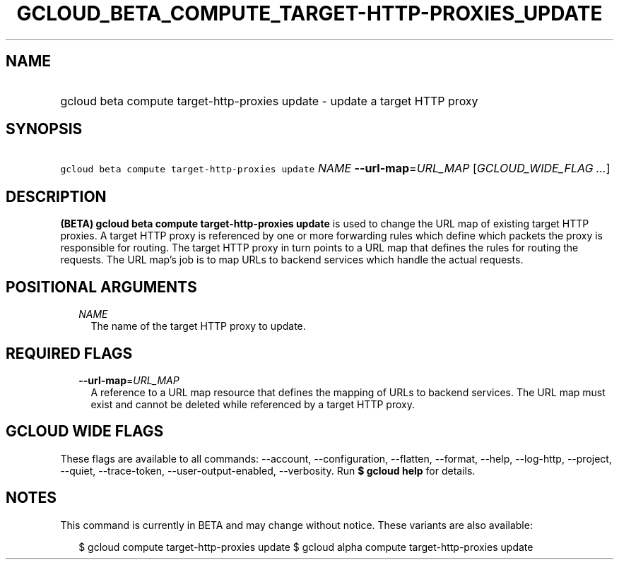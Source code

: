 
.TH "GCLOUD_BETA_COMPUTE_TARGET\-HTTP\-PROXIES_UPDATE" 1



.SH "NAME"
.HP
gcloud beta compute target\-http\-proxies update \- update a target HTTP proxy



.SH "SYNOPSIS"
.HP
\f5gcloud beta compute target\-http\-proxies update\fR \fINAME\fR \fB\-\-url\-map\fR=\fIURL_MAP\fR [\fIGCLOUD_WIDE_FLAG\ ...\fR]



.SH "DESCRIPTION"

\fB(BETA)\fR \fBgcloud beta compute target\-http\-proxies update\fR is used to
change the URL map of existing target HTTP proxies. A target HTTP proxy is
referenced by one or more forwarding rules which define which packets the proxy
is responsible for routing. The target HTTP proxy in turn points to a URL map
that defines the rules for routing the requests. The URL map's job is to map
URLs to backend services which handle the actual requests.



.SH "POSITIONAL ARGUMENTS"

.RS 2m
.TP 2m
\fINAME\fR
The name of the target HTTP proxy to update.


.RE
.sp

.SH "REQUIRED FLAGS"

.RS 2m
.TP 2m
\fB\-\-url\-map\fR=\fIURL_MAP\fR
A reference to a URL map resource that defines the mapping of URLs to backend
services. The URL map must exist and cannot be deleted while referenced by a
target HTTP proxy.


.RE
.sp

.SH "GCLOUD WIDE FLAGS"

These flags are available to all commands: \-\-account, \-\-configuration,
\-\-flatten, \-\-format, \-\-help, \-\-log\-http, \-\-project, \-\-quiet,
\-\-trace\-token, \-\-user\-output\-enabled, \-\-verbosity. Run \fB$ gcloud
help\fR for details.



.SH "NOTES"

This command is currently in BETA and may change without notice. These variants
are also available:

.RS 2m
$ gcloud compute target\-http\-proxies update
$ gcloud alpha compute target\-http\-proxies update
.RE

